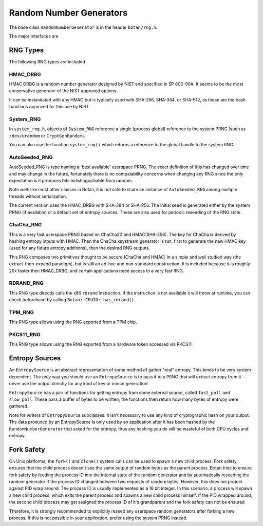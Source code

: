 .. _random_number_generators:

Random Number Generators
========================================

The base class ``RandomNumberGenerator`` is in the header ``botan/rng.h``.

The major interfaces are

.. cpp:function:: void RandomNumberGenerator::randomize(uint8_t* output_array, size_t length)

  Places *length* random bytes into the provided buffer.

.. cpp:function:: void RandomNumberGenerator::add_entropy(const uint8_t* data, size_t length)

  Incorporates provided data into the state of the PRNG, if at all
  possible.  This works for most RNG types, including the system and
  TPM RNGs. But if the RNG doesn't support this operation, the data is
  dropped, no error is indicated.

.. cpp:function:: void RandomNumberGenerator::randomize_with_input(uint8_t* data, size_t length, \
    const uint8_t* ad, size_t ad_len)

  Like randomize, but first incorporates the additional input field
  into the state of the RNG. The additional input could be anything which
  parameterizes this request. Not all RNG types accept additional inputs.

.. cpp:function:: void RandomNumberGenerator::randomize_with_ts_input(uint8_t* data, size_t length)

  Creates a buffer with some timestamp values and calls ``randomize_with_input``

.. cpp:function:: uint8_t RandomNumberGenerator::next_byte()

  Generates a single random byte and returns it. Note that calling this
  function several times is much slower than calling ``randomize`` once
  to produce multiple bytes at a time.

RNG Types
----------------------------------------

The following RNG types are included

HMAC_DRBG
^^^^^^^^^^^^^^^^^^^^^^^^^^^^^^^^^^^^^^^^

HMAC DRBG is a random number generator designed by NIST and specified
in SP 800-90A. It seems to be the most conservative generator of the
NIST approved options.

It can be instantiated with any HMAC but is typically used with
SHA-256, SHA-384, or SHA-512, as these are the hash functions approved
for this use by NIST.

System_RNG
^^^^^^^^^^^^^^^^^^^^^^^^^^^^^^^^^^^^^^^^

In ``system_rng.h``, objects of ``System_RNG`` reference a single
(process global) reference to the system PRNG (such as
``/dev/urandom`` or ``CryptGenRandom``).

You can also use the function ``system_rng()`` which returns a
reference to the global handle to the system RNG.

AutoSeeded_RNG
^^^^^^^^^^^^^^^^^^^^^^^^^^^^^^^^^^^^^^^^

AutoSeeded_RNG is type naming a 'best available' userspace PRNG. The
exact definition of this has changed over time and may change in the
future, fortunately there is no compatability concerns when changing
any RNG since the only expectation is it produces bits
indistinguishable from random.

Note well: like most other classes in Botan, it is not safe to share
an instance of ``AutoSeeded_RNG`` among multiple threads without
serialization.

The current version uses the HMAC_DRBG with SHA-384 or SHA-256. The
initial seed is generated either by the system PRNG (if available) or
a default set of entropy sources. These are also used for periodic
reseeding of the RNG state.

ChaCha_RNG
^^^^^^^^^^^^^^^^^^^^^^^^^^^^^^^^^^^^^^^^

This is a very fast userspace PRNG based on ChaCha20 and HMAC(SHA-256). The key
for ChaCha is derived by hashing entropy inputs with HMAC. Then the ChaCha
keystream generator is run, first to generate the new HMAC key (used for any
future entropy additions), then the desired RNG outputs.

This RNG composes two primitives thought to be secure (ChaCha and HMAC) in a
simple and well studied way (the extract-then-expand paradigm), but is still an
ad-hoc and non-standard construction. It is included because it is roughly 20x
faster then HMAC_DRBG, and certain applications need access to a very fast RNG.

RDRAND_RNG
^^^^^^^^^^^^^^^^^

This RNG type directly calls the x86 ``rdrand`` instruction. If the instruction
is not available it will throw at runtime, you can check beforehand by calling
``Botan::CPUID::has_rdrand()``.

TPM_RNG
^^^^^^^^^^^^^^^^^

This RNG type allows using the RNG exported from a TPM chip.

PKCS11_RNG
^^^^^^^^^^^^^^^^^

This RNG type allows using the RNG exported from a hardware token accessed via PKCS11.

Entropy Sources
---------------------------------

An ``EntropySource`` is an abstract representation of some method of
gather "real" entropy. This tends to be very system dependent. The
*only* way you should use an ``EntropySource`` is to pass it to a PRNG
that will extract entropy from it -- never use the output directly for
any kind of key or nonce generation!

``EntropySource`` has a pair of functions for getting entropy from
some external source, called ``fast_poll`` and ``slow_poll``. These
pass a buffer of bytes to be written; the functions then return how
many bytes of entropy were gathered.

Note for writers of ``EntropySource`` subclasses: it isn't necessary
to use any kind of cryptographic hash on your output. The data
produced by an EntropySource is only used by an application after it
has been hashed by the ``RandomNumberGenerator`` that asked for the
entropy, thus any hashing you do will be wasteful of both CPU cycles
and entropy.

Fork Safety
---------------------------------

On Unix platforms, the ``fork()`` and ``clone()`` system calls can
be used to spawn a new child process. Fork safety ensures that the
child process doesn't see the same output of random bytes as the
parent process. Botan tries to ensure fork safety by feeding the
process ID into the internal state of the random generator and by
automatically reseeding the random generator if the process ID
changed between two requests of random bytes. However, this does
not protect against PID wrap around. The process ID is usually
implemented as a 16 bit integer. In this scenario, a process will
spawn a new child process, which exits the parent process and
spawns a new child process himself. If the PID wrapped around, the
second child process may get assigned the process ID of it's 
grandparent and the fork safety can not be ensured.

Therefore, it is strongly recommended to explicitly reseed any
userspace random generators after forking a new process. If this is
not possible in your application, prefer using the system PRNG
instead.
